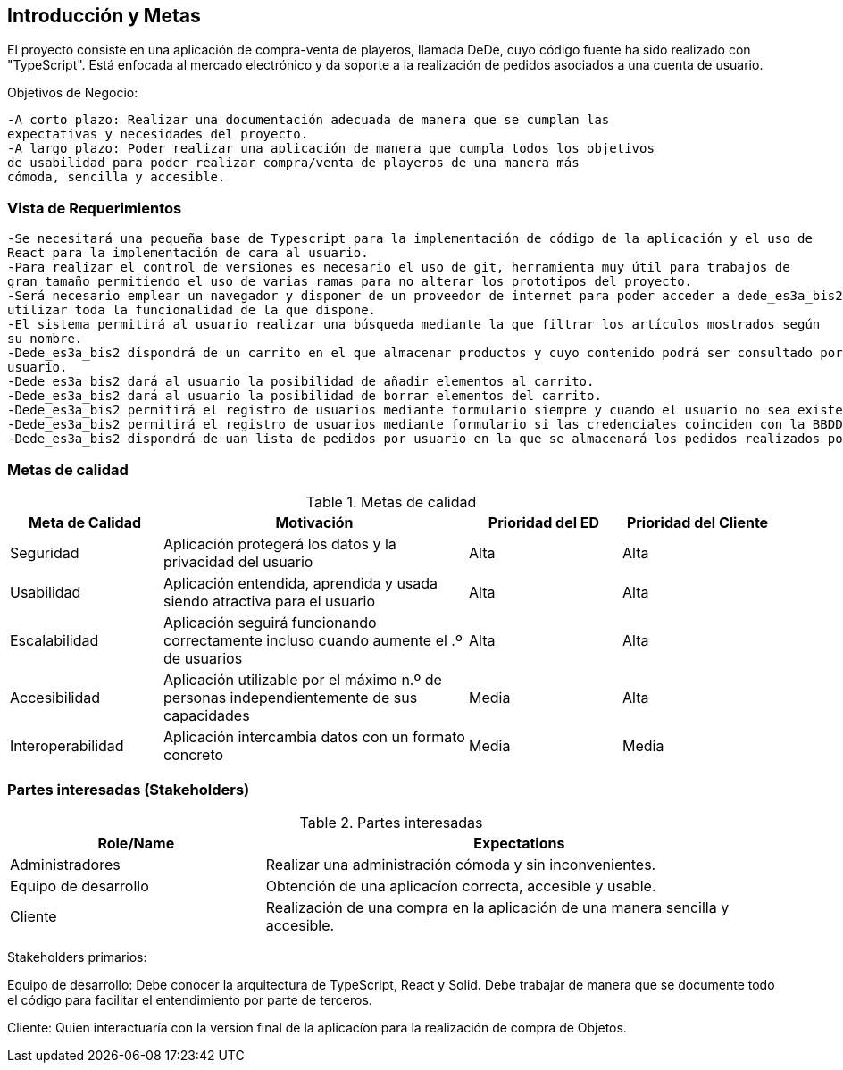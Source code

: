 [[section-introduction-and-goals]]


[role="arc42help"]
****
		
****
== Introducción y Metas
El proyecto consiste en una aplicación de compra-venta de playeros, llamada DeDe, cuyo código fuente ha sido realizado con "TypeScript". Está enfocada al mercado electrónico y da soporte a la realización de pedidos asociados a una cuenta de usuario.

Objetivos de Negocio: 

	-A corto plazo: Realizar una documentación adecuada de manera que se cumplan las 
	expectativas y necesidades del proyecto.
	-A largo plazo: Poder realizar una aplicación de manera que cumpla todos los objetivos 
	de usabilidad para poder realizar compra/venta de playeros de una manera más 
	cómoda, sencilla y accesible.

[role="arc42help"]
****
****

=== Vista de Requerimientos
	-Se necesitará una pequeña base de Typescript para la implementación de código de la aplicación y el uso de 
	React para la implementación de cara al usuario.
	-Para realizar el control de versiones es necesario el uso de git, herramienta muy útil para trabajos de 
	gran tamaño permitiendo el uso de varias ramas para no alterar los prototipos del proyecto.
	-Será necesario emplear un navegador y disponer de un proveedor de internet para poder acceder a dede_es3a_bis2 y 
	utilizar toda la funcionalidad de la que dispone.
	-El sistema permitirá al usuario realizar una búsqueda mediante la que filtrar los artículos mostrados según
	su nombre.
	-Dede_es3a_bis2 dispondrá de un carrito en el que almacenar productos y cuyo contenido podrá ser consultado por el 
	usuario.
	-Dede_es3a_bis2 dará al usuario la posibilidad de añadir elementos al carrito.
	-Dede_es3a_bis2 dará al usuario la posibilidad de borrar elementos del carrito.
	-Dede_es3a_bis2 permitirá el registro de usuarios mediante formulario siempre y cuando el usuario no sea existente.
	-Dede_es3a_bis2 permitirá el registro de usuarios mediante formulario si las credenciales coinciden con la BBDD.
	-Dede_es3a_bis2 dispondrá de uan lista de pedidos por usuario en la que se almacenará los pedidos realizados por el mismo.

[role="arc42help"]
****
****
=== Metas de calidad

.Metas de calidad
[options="header",cols="1,2,1,1"]
|===
|Meta de Calidad|Motivación|Prioridad del ED| Prioridad del Cliente
|Seguridad|Aplicación protegerá los datos y la privacidad del usuario|Alta|Alta
|Usabilidad|Aplicación entendida, aprendida y usada siendo atractiva para el usuario|Alta|Alta
|Escalabilidad|Aplicación seguirá funcionando correctamente incluso cuando aumente el .º de usuarios|Alta|Alta
|Accesibilidad|Aplicación utilizable por el máximo n.º de personas independientemente de sus capacidades|Media|Alta
|Interoperabilidad|Aplicación intercambia datos con un formato concreto|Media|Media

|===

[role="arc42help"]
****

****
=== Partes interesadas (Stakeholders)

.Partes interesadas
[options="header",cols="1,2"]
|===
|Role/Name|Expectations| 
Administradores |Realizar una administración cómoda y sin inconvenientes.
|Equipo de desarrollo|Obtención de una aplicacíon correcta, accesible y usable.
|Cliente|Realización de una compra en la aplicación de una manera sencilla y accesible.
|===

Stakeholders primarios:

Equipo de desarrollo: Debe conocer la arquitectura de TypeScript, React y Solid. Debe trabajar de manera que se documente
todo el código para facilitar el entendimiento por parte de terceros.

Cliente: Quien interactuaría con la version final de la aplicacíon para la realización de compra
de Objetos.

